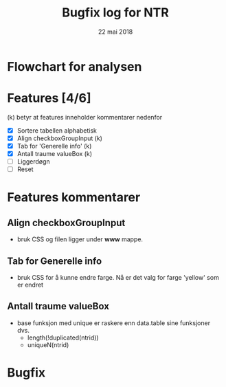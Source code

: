 #+Title: Bugfix log for NTR
#+Date: 22 mai 2018

#+options: toc:nil

* Flowchart for analysen
* Features [4/6]
(k) betyr at features inneholder kommentarer nedenfor
 - [X] Sortere tabellen alphabetisk
 - [X] Align checkboxGroupInput (k)
 - [X] Tab for 'Generelle info' (k)
 - [X] Antall traume valueBox (k)
 - [ ] Liggerdøgn
 - [ ] Reset
* Features kommentarer
** Align checkboxGroupInput
- bruk CSS og filen ligger under *www* mappe.
** Tab for Generelle info
- bruk CSS for å kunne endre farge. Nå er det valg for farge 'yellow' som er endret
** Antall traume valueBox
- base funksjon med unique er raskere enn data.table sine funksjoner dvs.
  + length(!duplicated(ntrid))
  + uniqueN(ntrid)
* Bugfix
